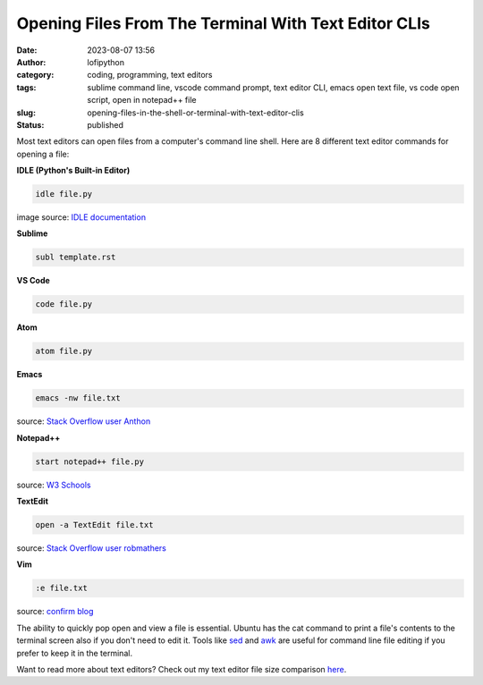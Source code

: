 Opening Files From The Terminal With Text Editor CLIs
######################################################
:date: 2023-08-07 13:56
:author: lofipython
:category: coding, programming, text editors
:tags: sublime command line, vscode command prompt, text editor CLI, emacs open text file, vs code open script, open in notepad++ file
:slug: opening-files-in-the-shell-or-terminal-with-text-editor-clis
:status: published


Most text editors can open files from a computer's command line shell. Here are 8 different text editor commands for opening a file:


**IDLE (Python's Built-in Editor)**

.. code:: console

   idle file.py


.. image:: {static}/blog/images/idlecli.png
  :alt: CLI help options for Python's IDLE text editor

image source: `IDLE documentation <https://docs.python.org/3/library/idle.html#startup-and-code-execution>`__


**Sublime**

.. code:: console

   subl template.rst


.. image:: {static}/blog/images/sublimeeditorexample.png
  :alt: using subl CLI to open files in Sublime


**VS Code**


.. code:: console

   code file.py


**Atom**

.. code:: console

   atom file.py


**Emacs**


.. code:: console

   emacs -nw file.txt

source: `Stack Overflow user Anthon <https://unix.stackexchange.com/questions/165724/open-an-emacs-file-from-terminal>`__


**Notepad++**

.. code:: console

   start notepad++ file.py


source: `W3 Schools <https://www.w3schools.io/editor/notepad++-open/>`__


**TextEdit**

.. code:: console

   open -a TextEdit file.txt


source: `Stack Overflow user robmathers <https://www.w3schools.io/editor/notepad++-open/>`__


**Vim**

.. code:: console

   :e file.txt


source: `confirm blog <https://blog.confirm.ch/mastering-vim-opening-files/>`__


The ability to quickly pop open and view a file is essential. Ubuntu has the cat command to print a file's contents to the terminal screen also if you don't need to edit it. Tools like `sed <https://www.gnu.org/software/sed/manual/sed.html>`__ and `awk <https://www.geeksforgeeks.org/awk-command-unixlinux-examples/>`__ are useful for command line file editing if you prefer to keep it in the terminal.

Want to read more about text editors? Check out my text editor file size comparison `here <https://lofipython.com/comparing-text-editors-on-ubuntu-atom-emacs-sublime-vim-vs-code>`__.
